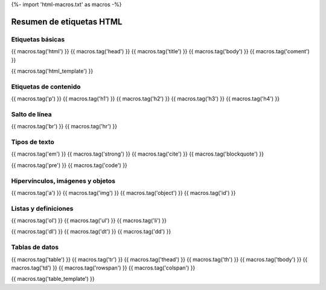 ﻿
{%- import 'html-macros.txt' as macros -%}

.. _html-tags:

Resumen de etiquetas HTML
=========================

Etiquetas básicas
-----------------

{{ macros.tag('html') }}
{{ macros.tag('head') }}
{{ macros.tag('title') }}
{{ macros.tag('body') }}
{{ macros.tag('coment') }}

{{ macros.tag('html_template') }}


Etiquetas de contenido
----------------------

{{ macros.tag('p') }}
{{ macros.tag('h1') }}
{{ macros.tag('h2') }}
{{ macros.tag('h3') }}
{{ macros.tag('h4') }}


Salto de línea
--------------

{{ macros.tag('br') }}
{{ macros.tag('hr') }}


Tipos de texto
--------------

{{ macros.tag('em') }}
{{ macros.tag('strong') }}
{{ macros.tag('cite') }}
{{ macros.tag('blockquote') }}

{{ macros.tag('pre') }}
{{ macros.tag('code') }}


Hipervínculos, imágenes y objetos
---------------------------------

{{ macros.tag('a') }}
{{ macros.tag('img') }}
{{ macros.tag('object') }}
{{ macros.tag('id') }}


Listas y definiciones
---------------------

{{ macros.tag('ol') }}
{{ macros.tag('ul') }}
{{ macros.tag('li') }}

{{ macros.tag('dl') }}
{{ macros.tag('dt') }}
{{ macros.tag('dd') }}


Tablas de datos
---------------

{{ macros.tag('table') }}
{{ macros.tag('tr') }}
{{ macros.tag('thead') }}
{{ macros.tag('th') }}
{{ macros.tag('tbody') }}
{{ macros.tag('td') }}
{{ macros.tag('rowspan') }}
{{ macros.tag('colspan') }}

{{ macros.tag('table_template') }}


